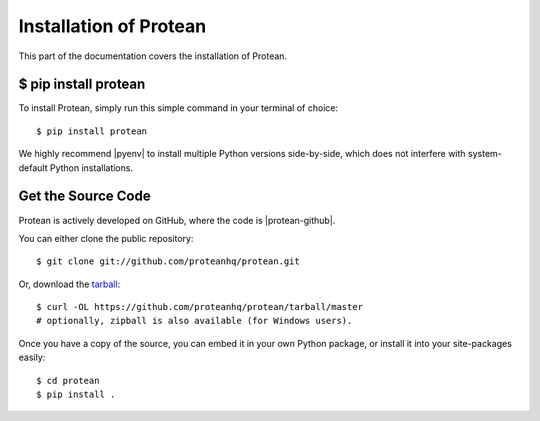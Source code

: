 .. _install:

Installation of Protean
========================

This part of the documentation covers the installation of Protean.


$ pip install protean
-------------------------

To install Protean, simply run this simple command in your terminal of choice::

    $ pip install protean

We highly recommend |pyenv| to install multiple Python versions side-by-side, which does not interfere with system-default Python installations.


Get the Source Code
-------------------

Protean is actively developed on GitHub, where the code is |protean-github|.

You can either clone the public repository::

    $ git clone git://github.com/proteanhq/protean.git

Or, download the `tarball <https://github.com/proteanhq/protean/tarball/master>`_::

    $ curl -OL https://github.com/proteanhq/protean/tarball/master
    # optionally, zipball is also available (for Windows users).

Once you have a copy of the source, you can embed it in your own Python
package, or install it into your site-packages easily::

    $ cd protean
    $ pip install .


.. |pyenv| raw:: html

    <a href="https://github.com/pyenv/pyenv" target="_blank">pyenv</a>

.. |protean-github| raw:: html

    <a href="https://github.com/proteanhq/protean" target="_blank">always available</a>